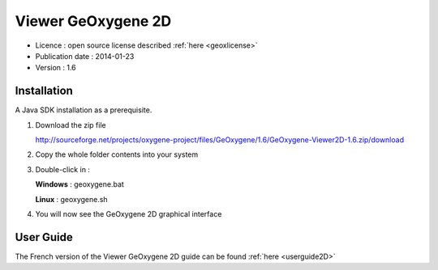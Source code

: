 

Viewer GeOxygene 2D
=====================

* Licence : open source license described :ref:`here <geoxlicense>`
* Publication date : 2014-01-23
* Version : 1.6

Installation
**********************

A Java SDK installation as a prerequisite.

1. Download the zip file 

   .. container:: svnurl

      http://sourceforge.net/projects/oxygene-project/files/GeOxygene/1.6/GeOxygene-Viewer2D-1.6.zip/download
      
2. Copy the whole folder contents into your system 

3. Double-click in :

   .. container:: chemin
    
      **Windows** : geoxygene.bat
  
      **Linux** : geoxygene.sh

4. You will now see the GeOxygene 2D graphical interface  


User Guide
************

The French version of the Viewer GeOxygene 2D guide can be found :ref:`here <userguide2D>`

  
